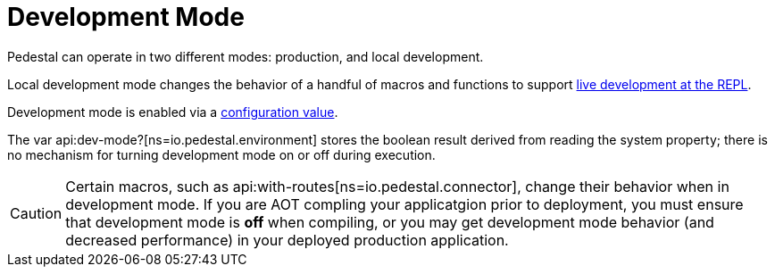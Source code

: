 = Development Mode

Pedestal can operate in two different modes: production, and local development.

Local development mode changes the behavior of a handful of macros and functions to support
xref:guides:live-repl.adoc[live development at the REPL].

Development mode is enabled via a
xref:config.adoc#dev-mode[configuration value].

The var api:dev-mode?[ns=io.pedestal.environment] stores the boolean result derived from reading the system property;
there is no mechanism for turning development mode on or off during execution.

[CAUTION]
====
Certain macros, such as
api:with-routes[ns=io.pedestal.connector],
change their behavior when in development mode.  If you are AOT compling
your applicatgion prior to deployment, you must ensure that development mode is *off*
when compiling, or you may get development mode behavior (and decreased performance)
in your deployed production application.
====
